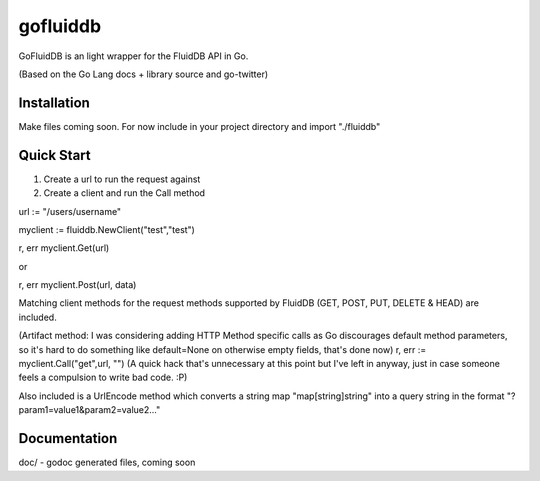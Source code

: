 ============
gofluiddb
============

GoFluidDB is an light wrapper for the FluidDB API in Go. 

(Based on the Go Lang docs + library source and go-twitter)

Installation
============
Make files coming soon. 
For now include in your project directory and import "./fluiddb"

Quick Start
===========

1) Create a url to run the request against
2) Create a client and run the Call method 

url := "/users/username"

myclient := fluiddb.NewClient("test","test")

r, err myclient.Get(url)

or

r, err myclient.Post(url, data)

Matching client methods for the request methods supported by FluidDB (GET, POST, PUT, DELETE & HEAD) are included.

(Artifact method: I was considering adding HTTP Method specific calls as Go discourages default method parameters, so it's hard to do something like default=None on otherwise empty fields, that's done now)
r, err := myclient.Call("get",url, "") (A quick hack that's unnecessary at this point but I've left in anyway, just in case someone feels a compulsion to write bad code. :P)

Also included is a UrlEncode method which converts a string map "map[string]string" into a query string in the format "?param1=value1&param2=value2..."

Documentation
=============

doc/ - godoc generated files, coming soon

